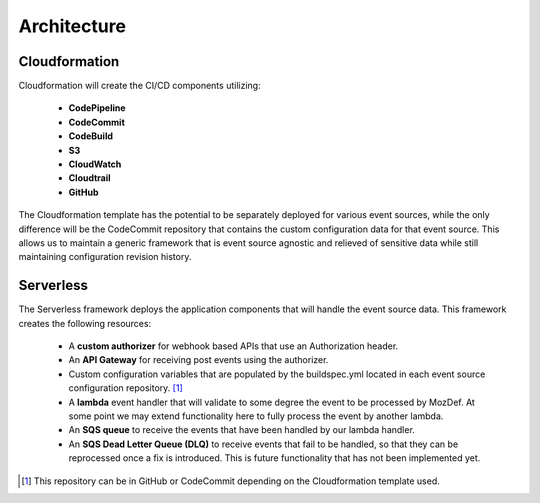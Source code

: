 Architecture
============

Cloudformation
--------------

Cloudformation will create the CI/CD components utilizing:

    * **CodePipeline**
    * **CodeCommit**
    * **CodeBuild**
    * **S3**
    * **CloudWatch**
    * **Cloudtrail**
    * **GitHub**

The Cloudformation template has the potential to be separately deployed for various event sources, while the only difference will be the CodeCommit repository that contains the custom configuration data for that event source.
This allows us to maintain a generic framework that is event source agnostic and relieved of sensitive data while still maintaining configuration revision history.

Serverless
----------

The Serverless framework deploys the application components that will handle the event source data. This framework creates the following resources:

    * A **custom authorizer** for webhook based APIs that use an Authorization header.
    * An **API Gateway** for receiving post events using the authorizer.
    * Custom configuration variables that are populated by the buildspec.yml located in each event source configuration repository. [1]_
    * A **lambda** event handler that will validate to some degree the event to be processed by MozDef. At some point we may extend functionality here to fully process the event by another lambda.
    * An **SQS queue** to receive the events that have been handled by our lambda handler.
    * An **SQS Dead Letter Queue (DLQ)** to receive events that fail to be handled, so that they can be reprocessed once a fix is introduced. This is future functionality that has not been implemented yet.

.. [1] This repository can be in GitHub or CodeCommit depending on the Cloudformation template used.


